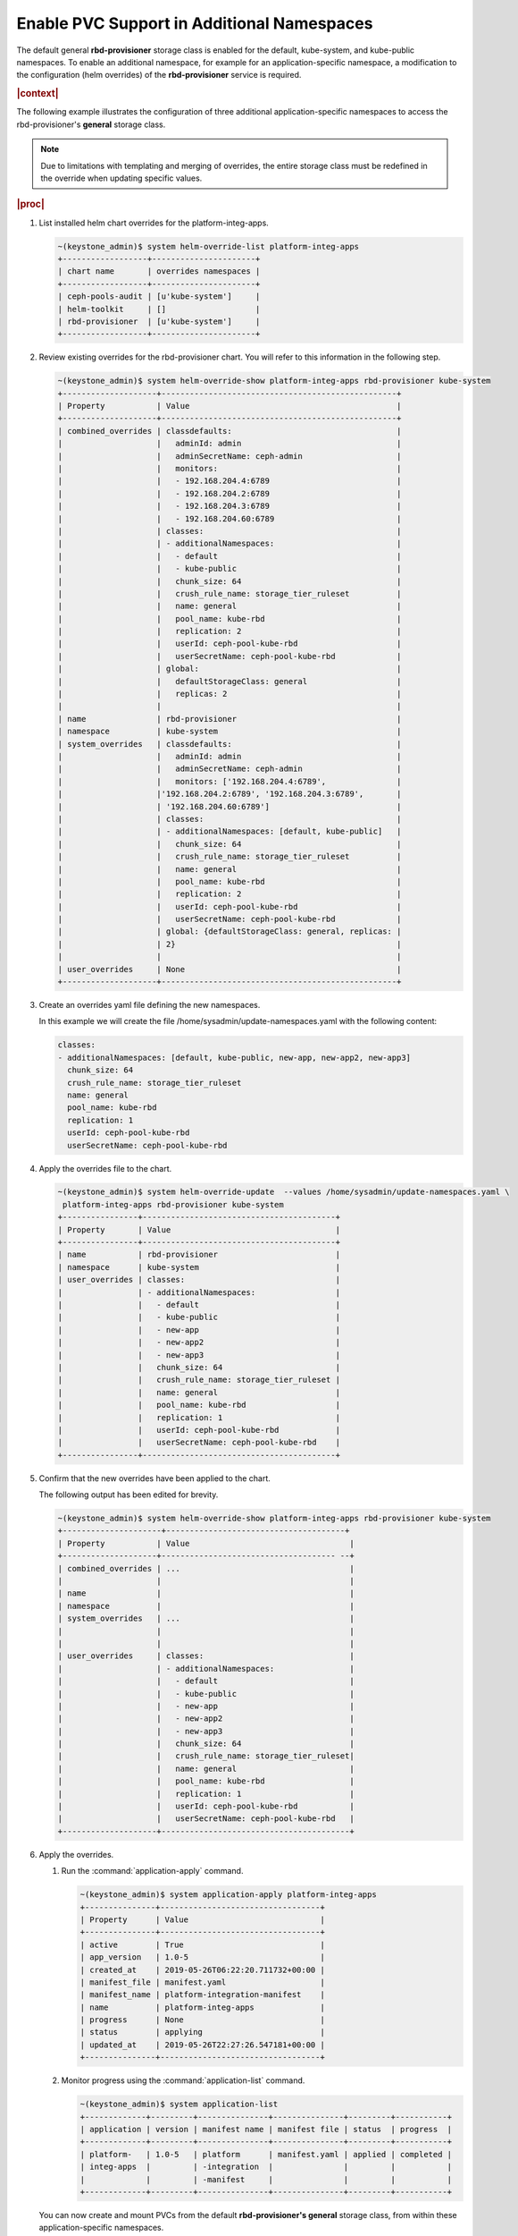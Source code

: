 
.. vqw1561030204071
.. _enable-pvc-support-in-additional-namespaces:

===========================================
Enable PVC Support in Additional Namespaces
===========================================

The default general **rbd-provisioner** storage class is enabled for the
default, kube-system, and kube-public namespaces. To enable an additional
namespace, for example for an application-specific namespace, a
modification to the configuration \(helm overrides\) of the
**rbd-provisioner** service is required.

.. rubric:: |context|

The following example illustrates the configuration of three additional
application-specific namespaces to access the rbd-provisioner's **general**
storage class.

.. note::
    Due to limitations with templating and merging of overrides, the entire
    storage class must be redefined in the override when updating specific
    values.

.. rubric:: |proc|

#.  List installed helm chart overrides for the platform-integ-apps.

    .. code-block:: none

        ~(keystone_admin)$ system helm-override-list platform-integ-apps
        +------------------+----------------------+
        | chart name       | overrides namespaces |
        +------------------+----------------------+
        | ceph-pools-audit | [u'kube-system']     |
        | helm-toolkit     | []                   |
        | rbd-provisioner  | [u'kube-system']     |
        +------------------+----------------------+

#.  Review existing overrides for the rbd-provisioner chart. You will refer
    to this information in the following step.

    .. code-block:: none

        ~(keystone_admin)$ system helm-override-show platform-integ-apps rbd-provisioner kube-system
        +--------------------+--------------------------------------------------+
        | Property           | Value                                            |
        +--------------------+--------------------------------------------------+
        | combined_overrides | classdefaults:                                   |
        |                    |   adminId: admin                                 |
        |                    |   adminSecretName: ceph-admin                    |
        |                    |   monitors:                                      |
        |                    |   - 192.168.204.4:6789                           |
        |                    |   - 192.168.204.2:6789                           |
        |                    |   - 192.168.204.3:6789                           |
        |                    |   - 192.168.204.60:6789                          |
        |                    | classes:                                         |
        |                    | - additionalNamespaces:                          |
        |                    |   - default                                      |
        |                    |   - kube-public                                  |
        |                    |   chunk_size: 64                                 |
        |                    |   crush_rule_name: storage_tier_ruleset          |
        |                    |   name: general                                  |
        |                    |   pool_name: kube-rbd                            |
        |                    |   replication: 2                                 |
        |                    |   userId: ceph-pool-kube-rbd                     |
        |                    |   userSecretName: ceph-pool-kube-rbd             |
        |                    | global:                                          |
        |                    |   defaultStorageClass: general                   |
        |                    |   replicas: 2                                    |
        |                    |                                                  |
        | name               | rbd-provisioner                                  |
        | namespace          | kube-system                                      |
        | system_overrides   | classdefaults:                                   |
        |                    |   adminId: admin                                 |
        |                    |   adminSecretName: ceph-admin                    |
        |                    |   monitors: ['192.168.204.4:6789',               |
        |                    |'192.168.204.2:6789', '192.168.204.3:6789',       |
        |                    | '192.168.204.60:6789']                           |
        |                    | classes:                                         |
        |                    | - additionalNamespaces: [default, kube-public]   |
        |                    |   chunk_size: 64                                 |
        |                    |   crush_rule_name: storage_tier_ruleset          |
        |                    |   name: general                                  |
        |                    |   pool_name: kube-rbd                            |
        |                    |   replication: 2                                 |
        |                    |   userId: ceph-pool-kube-rbd                     |
        |                    |   userSecretName: ceph-pool-kube-rbd             |
        |                    | global: {defaultStorageClass: general, replicas: |
        |                    | 2}                                               |
        |                    |                                                  |
        | user_overrides     | None                                             |
        +--------------------+--------------------------------------------------+


#.  Create an overrides yaml file defining the new namespaces.

    In this example we will create the file
    /home/sysadmin/update-namespaces.yaml with the following content:

    .. code-block:: none

        classes:
        - additionalNamespaces: [default, kube-public, new-app, new-app2, new-app3]
          chunk_size: 64
          crush_rule_name: storage_tier_ruleset
          name: general
          pool_name: kube-rbd
          replication: 1
          userId: ceph-pool-kube-rbd
          userSecretName: ceph-pool-kube-rbd

#.  Apply the overrides file to the chart.

    .. code-block:: none

        ~(keystone_admin)$ system helm-override-update  --values /home/sysadmin/update-namespaces.yaml \
         platform-integ-apps rbd-provisioner kube-system
        +----------------+-----------------------------------------+
        | Property       | Value                                   |
        +----------------+-----------------------------------------+
        | name           | rbd-provisioner                         |
        | namespace      | kube-system                             |
        | user_overrides | classes:                                |
        |                | - additionalNamespaces:                 |
        |                |   - default                             |
        |                |   - kube-public                         |
        |                |   - new-app                             |
        |                |   - new-app2                            |
        |                |   - new-app3                            |
        |                |   chunk_size: 64                        |
        |                |   crush_rule_name: storage_tier_ruleset |
        |                |   name: general                         |
        |                |   pool_name: kube-rbd                   |
        |                |   replication: 1                        |
        |                |   userId: ceph-pool-kube-rbd            |
        |                |   userSecretName: ceph-pool-kube-rbd    |
        +----------------+-----------------------------------------+

#.  Confirm that the new overrides have been applied to the chart.

    The following output has been edited for brevity.

    .. code-block:: none

        ~(keystone_admin)$ system helm-override-show platform-integ-apps rbd-provisioner kube-system
        +---------------------+--------------------------------------+
        | Property           | Value                                  |
        +--------------------+------------------------------------- --+
        | combined_overrides | ...                                    |
        |                    |                                        |
        | name               |                                        |
        | namespace          |                                        |
        | system_overrides   | ...                                    |
        |                    |                                        |
        |                    |                                        |
        | user_overrides     | classes:                               |
        |                    | - additionalNamespaces:                |
        |                    |   - default                            |
        |                    |   - kube-public                        |
        |                    |   - new-app                            |
        |                    |   - new-app2                           |
        |                    |   - new-app3                           |
        |                    |   chunk_size: 64                       |
        |                    |   crush_rule_name: storage_tier_ruleset|
        |                    |   name: general                        |
        |                    |   pool_name: kube-rbd                  |
        |                    |   replication: 1                       |
        |                    |   userId: ceph-pool-kube-rbd           |
        |                    |   userSecretName: ceph-pool-kube-rbd   |
        +--------------------+----------------------------------------+

#.  Apply the overrides.


    #.  Run the :command:`application-apply` command.

        .. code-block:: none

            ~(keystone_admin)$ system application-apply platform-integ-apps
            +---------------+----------------------------------+
            | Property      | Value                            |
            +---------------+----------------------------------+
            | active        | True                             |
            | app_version   | 1.0-5                            |
            | created_at    | 2019-05-26T06:22:20.711732+00:00 |
            | manifest_file | manifest.yaml                    |
            | manifest_name | platform-integration-manifest    |
            | name          | platform-integ-apps              |
            | progress      | None                             |
            | status        | applying                         |
            | updated_at    | 2019-05-26T22:27:26.547181+00:00 |
            +---------------+----------------------------------+

    #.  Monitor progress using the :command:`application-list` command.

        .. code-block:: none

            ~(keystone_admin)$ system application-list
            +-------------+---------+---------------+---------------+---------+-----------+
            | application | version | manifest name | manifest file | status  | progress  |
            +-------------+---------+---------------+---------------+---------+-----------+
            | platform-   | 1.0-5   | platform      | manifest.yaml | applied | completed |
            | integ-apps  |         | -integration  |               |         |           |
            |             |         | -manifest     |               |         |           |
            +-------------+---------+---------------+---------------+---------+-----------+


    You can now create and mount PVCs from the default
    **rbd-provisioner's general** storage class, from within these
    application-specific namespaces.

#.  Apply the secret to the new **rbd-provisioner** namespace.

    .. code-block:: none

        ~(keystone_admin)$ kubectl get secret ceph-pool-kube-rbd -n default -o yaml | grep -v '^\s*namespace:\s' | kubectl apply -n <namespace> -f
